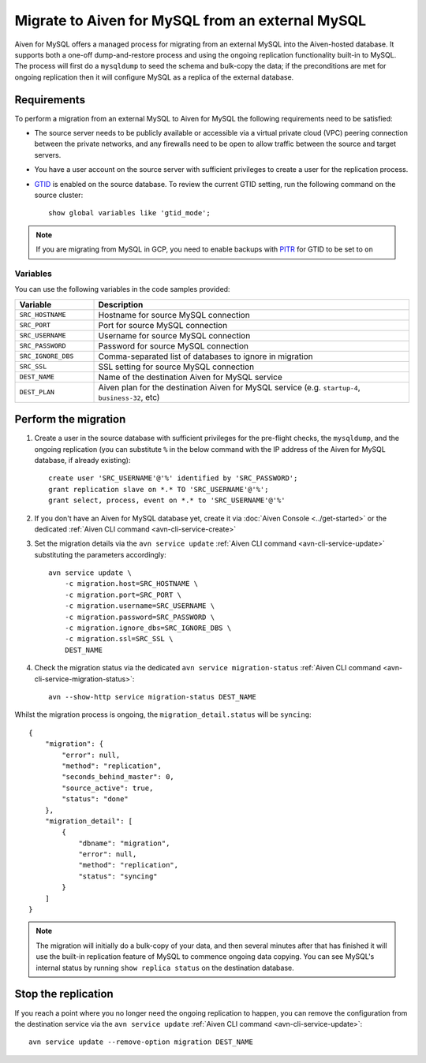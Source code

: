 Migrate to Aiven for MySQL from an external MySQL
=================================================

Aiven for MySQL offers a managed process for migrating from an external MySQL into the Aiven-hosted database.  It supports both a one-off dump-and-restore process and using the ongoing replication functionality built-in to MySQL. The process will first do a ``mysqldump`` to seed the schema and bulk-copy the data; if the preconditions are met for ongoing replication then it will configure MySQL as a replica of the external database.

Requirements
------------

To perform a migration from an external MySQL to Aiven for MySQL the following requirements need to be satisfied:

* The source server needs to be publicly available or accessible via a virtual private cloud (VPC) peering connection between the private networks, and any firewalls need to be open to allow traffic between the source and target servers.
* You have a user account on the source server with sufficient privileges to create a user for the replication process.
* `GTID <https://dev.mysql.com/doc/refman/8.0/en/replication-gtids.html>`_ is enabled on the source database.  To review the current GTID setting, run the following command on the source cluster::

    show global variables like 'gtid_mode';

.. Note::
    If you are migrating from MySQL in GCP, you need to enable backups with `PITR <https://cloud.google.com/sql/docs/mysql/backup-recovery/pitr>`_ for GTID to be set to ``on``


Variables
'''''''''

You can use the following variables in the code samples provided:

.. list-table::
  :header-rows: 1
  :widths: 15 60
  :align: left

  * - Variable
    - Description
  * - ``SRC_HOSTNAME``
    - Hostname for source MySQL connection
  * - ``SRC_PORT``
    - Port for source MySQL connection
  * - ``SRC_USERNAME``
    - Username for source MySQL connection
  * - ``SRC_PASSWORD``
    - Password for source MySQL connection
  * - ``SRC_IGNORE_DBS``
    - Comma-separated list of databases to ignore in migration
  * - ``SRC_SSL``
    - SSL setting for source MySQL connection
  * - ``DEST_NAME``
    - Name of the destination Aiven for MySQL service
  * - ``DEST_PLAN``
    - Aiven plan for the destination Aiven for MySQL service (e.g. ``startup-4``, ``business-32``, etc) 


Perform the migration
---------------------

1. Create a user in the source database with sufficient privileges for the pre-flight checks, the ``mysqldump``, and the ongoing replication (you can substitute ``%`` in the below command with the IP address of the Aiven for MySQL database, if already existing)::

    create user 'SRC_USERNAME'@'%' identified by 'SRC_PASSWORD';
    grant replication slave on *.* TO 'SRC_USERNAME'@'%';
    grant select, process, event on *.* to 'SRC_USERNAME'@'%'

2. If you don't have an Aiven for MySQL database yet, create it via :doc:`Aiven Console <../get-started>` or the dedicated :ref:`Aiven CLI command <avn-cli-service-create>`

3. Set the migration details via the ``avn service update`` :ref:`Aiven CLI command <avn-cli-service-update>` substituting the parameters accordingly::

    avn service update \
        -c migration.host=SRC_HOSTNAME \
        -c migration.port=SRC_PORT \
        -c migration.username=SRC_USERNAME \
        -c migration.password=SRC_PASSWORD \
        -c migration.ignore_dbs=SRC_IGNORE_DBS \
        -c migration.ssl=SRC_SSL \
        DEST_NAME

4. Check the migration status via the dedicated ``avn service migration-status`` :ref:`Aiven CLI command <avn-cli-service-migration-status>`::

    avn --show-http service migration-status DEST_NAME

Whilst the migration process is ongoing, the ``migration_detail.status`` will be ``syncing``::

    {
        "migration": {
            "error": null,
            "method": "replication",
            "seconds_behind_master": 0,
            "source_active": true,
            "status": "done"
        },
        "migration_detail": [
            {
                "dbname": "migration",
                "error": null,
                "method": "replication",
                "status": "syncing"
            }
        ]
    }
    

.. Note::

    The migration will initially do a bulk-copy of your data, and then several minutes after that has finished it will use the built-in replication feature of MySQL to commence ongoing data copying.  You can see MySQL's internal status by running ``show replica status`` on the destination database.

Stop the replication
--------------------

If you reach a point where you no longer need the ongoing replication to happen, you can remove the configuration from the destination service via the ``avn service update`` :ref:`Aiven CLI command <avn-cli-service-update>`::

    avn service update --remove-option migration DEST_NAME


